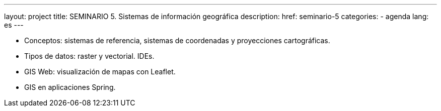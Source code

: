 ---
layout: project
title: SEMINARIO 5. Sistemas de información geográfica
description:
href: seminario-5
categories:
  - agenda
lang: es
---

* Conceptos: sistemas de referencia, sistemas de coordenadas y proyecciones cartográficas.
* Tipos de datos: raster y vectorial. IDEs.
* GIS Web: visualización de mapas con Leaflet.
* GIS en aplicaciones Spring.